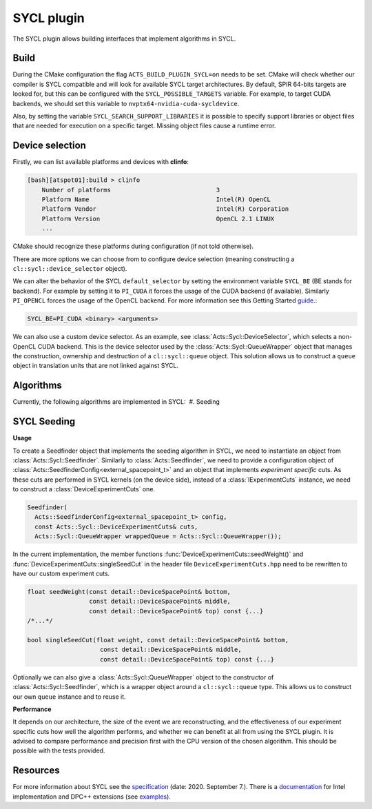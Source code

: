 SYCL plugin
===========

The SYCL plugin allows building interfaces that implement algorithms in SYCL.

Build
-----

During the CMake configuration the flag ``ACTS_BUILD_PLUGIN_SYCL=on`` needs to be set. CMake will check whether our compiler is SYCL compatible and will look for available SYCL target architectures.
By default, SPIR 64-bits targets are looked for, but this can be configured with the ``SYCL_POSSIBLE_TARGETS`` variable.
For example, to target CUDA backends, we should set this variable to ``nvptx64-nvidia-cuda-sycldevice``.

Also, by setting the variable ``SYCL_SEARCH_SUPPORT_LIBRARIES`` it is possible to specify support libraries or object files that are needed for execution on a specific target. Missing object files cause a runtime error.

Device selection
----------------

Firstly, we can list available platforms and devices with **clinfo**:

.. code-block:: bash

    [bash][atspot01]:build > clinfo
        Number of platforms                             3
        Platform Name                                   Intel(R) OpenCL
        Platform Vendor                                 Intel(R) Corporation
        Platform Version                                OpenCL 2.1 LINUX
        ...

CMake should recognize these platforms during configuration (if not told otherwise).

There are more options we can choose from to configure device selection (meaning constructing a ``cl::sycl::device_selector`` object).

We can alter the behavior of the SYCL ``default_selector`` by setting the environment variable ``SYCL_BE`` (BE stands for backend).
For example by setting it to ``PI_CUDA`` it forces the usage of the CUDA backend (if available).
Similarly ``PI_OPENCL`` forces the usage of the OpenCL backend. For more information see this Getting Started `guide`_.:

.. code-block:: bash

    SYCL_BE=PI_CUDA <binary> <arguments>

We can also use a custom device selector. As an example, see :class:`Acts::Sycl::DeviceSelector`, which selects a non-OpenCL CUDA backend.
This is the device selector used by the :class:`Acts::Sycl::QueueWrapper` object that manages the construction, ownership and destruction of a ``cl::sycl::queue`` object.
This solution allows us to construct a ``queue`` object in translation units that are not linked against SYCL.

.. _guide: https://intel.github.io/llvm-docs/GetStartedGuide.html#run-simple-dpc-application

Algorithms
----------
Currently, the following algorithms are implemented in SYCL:
 #. Seeding

SYCL Seeding
------------
**Usage**

To create a Seedfinder object that implements the seeding algorithm in SYCL, we need to instantiate an object from :class:`Acts::Sycl::Seedfinder`.
Similarly to :class:`Acts::Seedfinder`, we need to provide a configuration object of :class:`Acts::SeedfinderConfig<external_spacepoint_t>` and an object that implements *experiment specific* cuts.
As these cuts are performed in SYCL kernels (on the device side), instead of a :class:`IExperimentCuts` instance, we need to construct a :class:`DeviceExperimentCuts` one.

.. code-block:: cpp

    Seedfinder(
      Acts::SeedfinderConfig<external_spacepoint_t> config,
      const Acts::Sycl::DeviceExperimentCuts& cuts,
      Acts::Sycl::QueueWrapper wrappedQueue = Acts::Sycl::QueueWrapper());

In the current implementation, the member functions :func:`DeviceExperimentCuts::seedWeight()` and :func:`DeviceExperimentCuts::singleSeedCut` in the header file ``DeviceExperimentCuts.hpp`` need to be rewritten to have our custom experiment cuts.

.. code-block:: cpp

    float seedWeight(const detail::DeviceSpacePoint& bottom,
                     const detail::DeviceSpacePoint& middle,
                     const detail::DeviceSpacePoint& top) const {...}
    /*...*/

    bool singleSeedCut(float weight, const detail::DeviceSpacePoint& bottom,
                        const detail::DeviceSpacePoint& middle,
                        const detail::DeviceSpacePoint& top) const {...}

Optionally we can also give a :class:`Acts::Sycl::QueueWrapper` object to the constructor of :class:`Acts::Sycl::Seedfinder`, which is a wrapper object around a ``cl::sycl::queue`` type.
This allows us to construct our own ``queue`` instance and to reuse it.

**Performance**

It depends on our architecture, the size of the event we are reconstructing, and the effectiveness of our experiment specific cuts how well the algorithm performs, and whether we can benefit at all from using the SYCL plugin.
It is advised to compare performance and precision first with the CPU version of the chosen algorithm.
This should be possible with the tests provided.

Resources
---------

For more information about SYCL see the `specification`_ (date: 2020. September 7.).
There is a `documentation`_ for Intel implementation and DPC++ extensions (see `examples`_).

.. _documentation: https://software.intel.com/content/www/us/en/develop/download/intel-oneapi-programming-guide.html
.. _specification: https://www.khronos.org/registry/SYCL/specs/sycl-1.2.1.pdf
.. _examples: https://github.com/intel/llvm/tree/sycl/sycl/test

